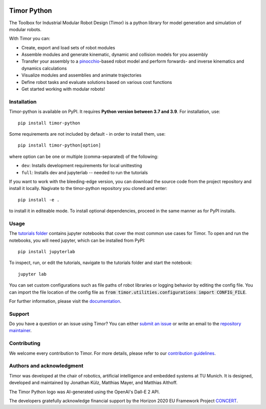 .. image:: https://gitlab.lrz.de/tum-cps/timor-python/-/raw/main/img/timor_banner.png
    :alt: Timor Banner
    :align: center
    :target: https://gitlab.lrz.de/tum-cps/timor-python/-/raw/main/img/timor_banner.png

Timor Python
============
The Toolbox for Industrial Modular Robot Design (Timor) is a python library for model generation and simulation of modular robots.

.. image:: https://gitlab.lrz.de/tum-cps/timor-python/badges/main/pipeline.svg
    :target: https://gitlab.lrz.de/tum-cps/timor-python/-/commits/%main
    :alt: Pipeline Status

.. image:: https://readthedocs.org/projects/timor-python/badge/?version=latest
    :target: https://timor-python.readthedocs.io/en/latest/?badge=latest
    :alt: Documentation Status
    
.. image:: https://gitlab.lrz.de/tum-cps/timor-python/badges/main/coverage.svg
    :target: https://gitlab.lrz.de/tum-cps/timor-python/-/jobs/artifacts/main/file/ci/coverage/html//index.html?job=coverage&min_acceptable=80&min_good=90
    :alt: Coverage Report
    
With Timor you can:

- Create, export and load sets of robot modules
- Assemble modules and generate kinematic, dynamic and collision models for you assembly
- Transfer your assembly to a `pinocchio <https://github.com/stack-of-tasks/pinocchio>`_-based robot model and perform forwards- and inverse kinematics and dynamics calculations
- Visualize modules and assemblies and animate trajectories
- Define robot tasks and evaluate solutions based on various cost functions
- Get started working with modular robots!

.. image:: https://gitlab.lrz.de/tum-cps/timor-python/-/raw/main/img/animations/two_robots_moving.gif
    :alt: Animation of two module assemblies
    :align: center
    :target: https://gitlab.lrz.de/tum-cps/timor-python/-/raw/main/img/animations/two_robots_moving.gif


Installation
------------
Timor-python is available on PyPI. It requires **Python version between 3.7 and 3.9**. For installation, use::

   pip install timor-python

Some requirements are not included by default - in order to install them, use::

  pip install timor-python[option]

where option can be one or multiple (comma-separated) of the following:

- ``dev``: Installs development requirements for local unittesting
- ``full``: Installs dev and jupyterlab -- needed to run the tutorials

If you want to work with the bleeding-edge version, you can download the source code from the project repository and install it locally.
Nagivate to the timor-python repository you cloned and enter::

   pip install -e .
   
to install it in editeable mode. To install optional dependencies, proceed in the same manner as for PyPI installs.


Usage
-----
The `tutorials folder <tutorials/>`_ contains jupyter notebooks that cover the most common use cases for Timor.
To open and run the notebooks, you will need jupyter, which can be installed from PyPI::

  pip install jupyterlab

To inspect, run, or edit the tutorials, navigate to the tutorials folder and start the notebook::

  jupyter lab
  
You can set custom configurations such as file paths of robot libraries or logging behavior by editing the config file. You can import the file location of the config file as :code:`from timor.utilities.configurations import CONFIG_FILE`.

For further information, please visit the `documentation <https://timor-python.readthedocs.io>`_.

Support
-------
Do you have a question or an issue using Timor? You can either `submit an issue <https://gitlab.lrz.de/tum-cps/timor-python/-/issues>`_ or write an email to the `repository maintainer <mailto:jonathan.kuelz@tum.de>`_.

Contributing
------------
We welcome every contribution to Timor. For more details, please refer to our `contribution guidelines <https://gitlab.lrz.de/tum-cps/timor-python/-/blob/main/CONTRIBUTING.md>`_.

Authors and acknowledgment
--------------------------
Timor was developed at the chair of robotics, artificial intelligence and embedded systems at TU Munich.
It is designed, developed and maintained by Jonathan Külz, Matthias Mayer, and Matthias Althoff.

The Timor Python logo was AI-generated using the OpenAI's Dall-E 2 API.

The developers gratefully acknowledge financial support by the Horizon 2020 EU Framework Project `CONCERT <https://concertproject.eu/>`_.

